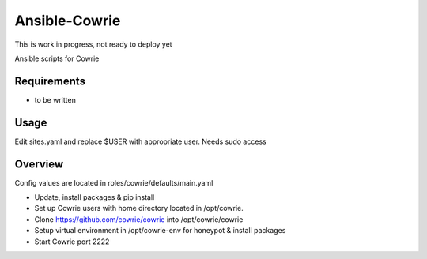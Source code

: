Ansible-Cowrie
##############

This is work in progress, not ready to deploy yet

|travis|_

Ansible scripts for Cowrie

Requirements
============

* to be written

Usage
============

Edit sites.yaml and replace $USER with appropriate user. Needs sudo access

Overview
============

Config values are located in roles/cowrie/defaults/main.yaml

* Update, install packages & pip install 

* Set up Cowrie users with home directory located in /opt/cowrie.

* Clone https://github.com/cowrie/cowrie into /opt/cowrie/cowrie

* Setup virtual environment in /opt/cowrie-env for honeypot & install packages 

* Start Cowrie port 2222


.. |travis| image:: https://travis-ci.org/cowrie/ansible-cowrie.svg?branch=master
.. _travis: https://travis-ci.org/cowrie/ansible-cowrie
